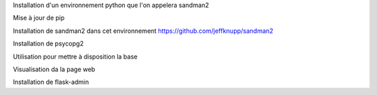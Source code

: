 

Installation d'un environnement python que l'on appelera sandman2

.. code::
  pew new -p `pythonz locate 3.4.3` sandman2

Mise à jour de pip

.. code::
  pip install --upgrade pip

Installation de sandman2 dans cet environnement
https://github.com/jeffknupp/sandman2

.. code::
  pip install sandman2
  pew show

Installation de psycopg2

.. code::
  pip install psycopg2

Utilisation pour mettre à disposition la base

.. code::
  sandman2ctl postgresql://fred:fred@localhost/sandbox
  sandman2ctl postgresql://VLR:VLR@localhost/sandbox

Visualisation da la page web

.. code::
  http://127.0.0.1:5000/admin/



Installation de flask-admin

.. code::
  pip install flask-admin

.. code::
  pip install nose


